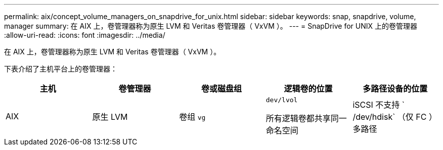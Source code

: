 ---
permalink: aix/concept_volume_managers_on_snapdrive_for_unix.html 
sidebar: sidebar 
keywords: snap, snapdrive, volume, manager 
summary: 在 AIX 上，卷管理器称为原生 LVM 和 Veritas 卷管理器（ VxVM ）。 
---
= SnapDrive for UNIX 上的卷管理器
:allow-uri-read: 
:icons: font
:imagesdir: ../media/


[role="lead"]
在 AIX 上，卷管理器称为原生 LVM 和 Veritas 卷管理器（ VxVM ）。

下表介绍了主机平台上的卷管理器：

|===
| 主机 | 卷管理器 | 卷或磁盘组 | 逻辑卷的位置 | 多路径设备的位置 


 a| 
AIX
 a| 
原生 LVM
 a| 
卷组 `vg`
 a| 
`dev/lvol`

所有逻辑卷都共享同一命名空间
 a| 
iSCSI 不支持 ` /dev/hdisk` （仅 FC ）多路径



 a| 
Veritas Volume Manager （ VxVM ）
 a| 
卷组 `vg`
 a| 
` dev/vx/dsk/ dG/lvol`
 a| 
` /dev/vx/dmp/Disk_1`

|===